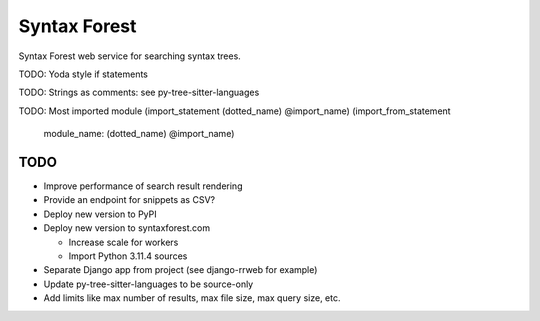 =============
Syntax Forest
=============

Syntax Forest web service for searching syntax trees.

TODO: Yoda style if statements

TODO: Strings as comments: see py-tree-sitter-languages

TODO: Most imported module
(import_statement (dotted_name) @import_name)
(import_from_statement
  module_name: (dotted_name) @import_name)


TODO
====

- Improve performance of search result rendering

- Provide an endpoint for snippets as CSV?

- Deploy new version to PyPI

- Deploy new version to syntaxforest.com

  - Increase scale for workers

  - Import Python 3.11.4 sources

- Separate Django app from project (see django-rrweb for example)

- Update py-tree-sitter-languages to be source-only

- Add limits like max number of results, max file size, max query size, etc.
